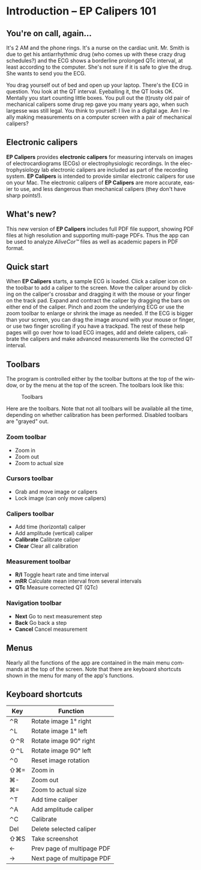 #+TITLE:     
#+AUTHOR:    David Mann
#+EMAIL:     mannd@epstudiossoftware.com
#+DATE:      
#+DESCRIPTION: EP Calipers Help
#+KEYWORDS:
#+LANGUAGE:  en
#+OPTIONS:   H:3 num:nil toc:nil \n:nil @:t ::t |:t ^:t -:t f:t *:t <:t
#+OPTIONS:   TeX:t LaTeX:t skip:nil d:nil todo:t pri:nil tags:not-in-toc
#+EXPORT_SELECT_TAGS: export
#+EXPORT_EXCLUDE_TAGS: noexport
#+HTML_HEAD: <meta name="description" content="Crash course for EP Calipers" />
* [[./shrd/icon_32x32@2x.png]] Introduction -- EP Calipers 101
** You're on call, again...
It's 2 AM and the phone rings.  It's a nurse on the cardiac unit.  Mr. Smith is due to get his antiarrhythmic drug (who comes up with these crazy drug schedules?) and the ECG shows a borderline prolonged QTc interval, at least according to the computer.  She's not sure if it is safe to give the drug.  She wants to send you the ECG.

You drag yourself out of bed and open up your laptop.  There's the ECG in question.  You look at the QT interval.  Eyeballing it, the QT looks OK.  Mentally you start counting little boxes.  You pull out the (t)rusty old pair of mechanical calipers some drug rep gave you many years ago, when such largesse was still legal.  You think to yourself: I live in a digital age.  Am I really making measurements on a computer screen with a pair of mechanical calipers?
** Electronic calipers
*EP Calipers* provides *electronic calipers* for measuring intervals on images of electrocardiograms (ECGs) or electrophysiologic recordings.  In the electrophysiology lab electronic calipers are included as part of the recording system.  *EP Calipers* is intended to provide similar electronic calipers for use on your Mac.  The electronic calipers of *EP Calipers* are more accurate, easier to use, and less dangerous than mechanical calipers (they don't have sharp points!).
** What's new?
This new version of *EP Calipers* includes full PDF file support, showing PDF files at high resolution and supporting multi-page PDFs.  Thus the app can be used to analyze /AliveCor™/ files as well as academic papers in PDF format.
** Quick start
When *EP Calipers* starts, a sample ECG is loaded.  Click a caliper
icon on the toolbar to add a caliper to the screen.  Move the caliper
around by clicking on the caliper's crossbar and dragging it with the
mouse or your finger on the track pad.  Expand and contract the
caliper by dragging the bars on either end of the caliper.  Pinch and
zoom the underlying ECG or use the zoom toolbar to enlarge or shrink
the image as needed.  If the ECG is bigger than your screen, you can
drag the image around with your mouse or finger, or use two finger
scrolling if you have a trackpad.  The rest of these help pages will go
over how to load ECG images, add and delete calipers, calibrate the
calipers and make advanced measurements like the corrected QT
interval.
** Toolbars
The program is controlled either by the toolbar buttons at the top of the window, or by the menu at the top of the screen.  The toolbars look like this:
#+CAPTION: Toolbars
[[./shrd/EPCtoolbar.png]]

Here are the toolbars.  Note that not all toolbars will be available all the time, depending on whether calibration has been performed.  Disabled toolbars are "grayed" out.
*** Zoom toolbar
- [[./shrd/TB_zoomIn.png]] Zoom in
- [[./shrd/TB_zoomOut.png]] Zoom out
- [[./shrd/TB_zoomActual.png]] Zoom to actual size
*** Cursors toolbar
- [[./shrd/grab.png]] Grab and move image or calipers
- [[./shrd/lock-16.png]] Lock image (can only move calipers)
*** Calipers toolbar
- [[./shrd/calipers-icon-bw-20x20.png]] Add time (horizontal) caliper
- [[./shrd/calipers-amplitude-icon-bw-20x20.png]] Add amplitude (vertical) caliper
- *Calibrate* Calibrate caliper
- *Clear* Clear all calibration
*** Measurement toolbar
- *R/I* Toggle heart rate and time interval
- *mRR* Calculate mean interval from several intervals
- *QTc* Measure corrected QT (QTc)
*** Navigation toolbar
- *Next* Go to next measurement step
- *Back* Go back a step
- *Cancel* Cancel measurement
** Menus
Nearly all the functions of the app are contained in the main menu commands at the top of the screen.  Note that there are keyboard shortcuts shown in the menu for many of the app's functions.
** Keyboard shortcuts
| Key | Function                   |
|-----+----------------------------|
| ⌃R  | Rotate image 1° right      |
| ⌃L  | Rotate image 1° left       |
| ⇧⌃R | Rotate image 90° right     |
| ⇧⌃L | Rotate image 90° left      |
| ⌃0  | Reset image rotation       |
| ⇧⌘= | Zoom in                    |
| ⌘-  | Zoom out                   |
| ⌘=  | Zoom to actual size        |
| ⌃T  | Add time caliper           |
| ⌃A  | Add amplitude caliper      |
| ⌃C  | Calibrate                  |
| Del | Delete selected caliper    |
| ⇧⌘S | Take screenshot            |
| ←   | Prev page of multipage PDF |
| →   | Next page of multipage PDF |
